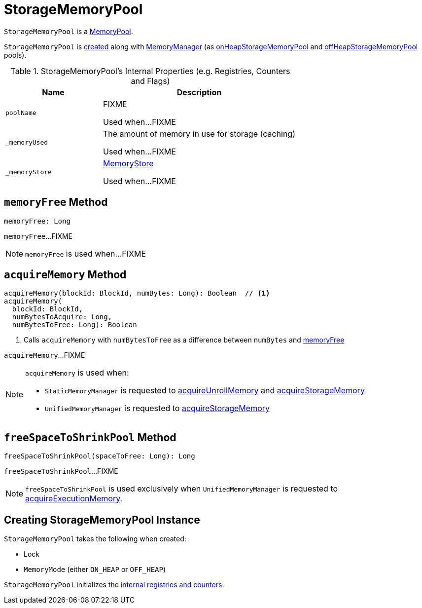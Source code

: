 = [[StorageMemoryPool]] StorageMemoryPool

`StorageMemoryPool` is a xref:memory:MemoryPool.adoc[MemoryPool].

`StorageMemoryPool` is <<creating-instance, created>> along with link:MemoryManager.adoc#creating-instance[MemoryManager] (as link:MemoryManager.adoc#onHeapStorageMemoryPool[onHeapStorageMemoryPool] and link:MemoryManager.adoc#offHeapStorageMemoryPool[offHeapStorageMemoryPool] pools).

[[internal-registries]]
.StorageMemoryPool's Internal Properties (e.g. Registries, Counters and Flags)
[cols="1,2",options="header",width="100%"]
|===
| Name
| Description

| `poolName`
| [[poolName]] FIXME

Used when...FIXME

| `_memoryUsed`
| [[_memoryUsed]][[memoryUsed]] The amount of memory in use for storage (caching)

Used when...FIXME

| `_memoryStore`
| [[_memoryStore]][[memoryStore]] xref:storage:MemoryStore.adoc[MemoryStore]

Used when...FIXME
|===

== [[memoryFree]] `memoryFree` Method

[source, scala]
----
memoryFree: Long
----

`memoryFree`...FIXME

NOTE: `memoryFree` is used when...FIXME

== [[acquireMemory]] `acquireMemory` Method

[source, scala]
----
acquireMemory(blockId: BlockId, numBytes: Long): Boolean  // <1>
acquireMemory(
  blockId: BlockId,
  numBytesToAcquire: Long,
  numBytesToFree: Long): Boolean
----
<1> Calls `acquireMemory` with `numBytesToFree` as a difference between `numBytes` and <<memoryFree, memoryFree>>

`acquireMemory`...FIXME

[NOTE]
====
`acquireMemory` is used when:

* `StaticMemoryManager` is requested to link:StaticMemoryManager.adoc#acquireUnrollMemory[acquireUnrollMemory] and link:StaticMemoryManager.adoc#acquireStorageMemory[acquireStorageMemory]

* `UnifiedMemoryManager` is requested to link:UnifiedMemoryManager.adoc#acquireStorageMemory[acquireStorageMemory]
====

== [[freeSpaceToShrinkPool]] `freeSpaceToShrinkPool` Method

[source, scala]
----
freeSpaceToShrinkPool(spaceToFree: Long): Long
----

`freeSpaceToShrinkPool`...FIXME

NOTE: `freeSpaceToShrinkPool` is used exclusively when `UnifiedMemoryManager` is requested to link:UnifiedMemoryManager.adoc#acquireExecutionMemory[acquireExecutionMemory].

== [[creating-instance]] Creating StorageMemoryPool Instance

`StorageMemoryPool` takes the following when created:

* [[lock]] Lock
* [[memoryMode]] `MemoryMode` (either `ON_HEAP` or `OFF_HEAP`)

`StorageMemoryPool` initializes the <<internal-registries, internal registries and counters>>.
